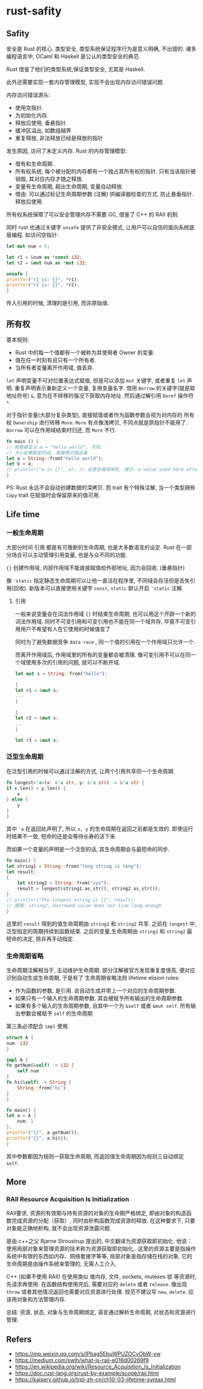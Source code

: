 #+STARTUP: content
* rust-safity
** Safity
   安全是 Rust 的核心.
   类型安全, 类型系统保证程序行为是意义明确, 不出错的.
   诸多编程语言中, OCaml 和 Haskell 是公认的类型安全的典范.

   Rust 借鉴了他们的类型系统,保证类型安全, 尤其是 Haskell.

   此外还需要实现一套内存管理模型, 实现不会出现内存访问错误问题.

   内存访问错误源头:
   - 使用空指针.
   - 为初始化内存.
   - 释放后使用, 垂悬指针.
   - 缓冲区溢出, 如数组越界
   - 重复释放, 非法释放已经是释放的指针

   发生原因, 访问了未定义内存.
   Rust 的内存管理模型:
   - 借有和生命周期.
   - 所有权系统, 每个被分配的内存都有一个独占其所有权的指针.
     只有当该指针被销毁, 其对应内存才随之释放.
   - 变量有生命周期, 超出生命周期, 变量自动释放.
   - 借由: 可以通过标记生命周期参数 (注解) 供编译器检查的方式, 防止悬垂指针.
     释放后使用.

   所有权系统保障了可以安全管理内存不需要 GC, 借鉴了 C++ 的 RAII 机制.

   同时 rust 也通过关键字 ~unsafe~ 提供了非安全模式, 让用户可以自信的面向系统底层编程.
   如访问空指针:
   #+begin_src rust
     let mut num = 5;

     let r1 = &num as *const i32;
     let r2 = &mut num as *mut i32;

     unsafe {
	 println!("r1 is: {}", *r1);
	 println!("r2 is: {}", *r2);
     }
   #+end_src
   传入引用的时候, 清理的是引用, 而非原始值.

** 所有权
   基本规则:
   - Rust 中的每一个值都有一个被称为其使用者 Owner 的变量. 
   - 值在任一时刻有且只有一个所有者. 
   - 当所有者变量离开作用域, 值丢弃.
     
   ~let~ 声明变量不可对位置表达式赋值, 但是可以添加 ~mut~ 关键字, 或者重复 ~let~ 声明.
   重复声明表示重新定义一个变量, 复用变量名字.
   借用 ~Borrow~ 的关键字(就是取地址符号) ~&~, 意为在不转移的强况下获取内存地址.
   然后通过解引用 ~Deref~ 操作符 ~*~.

   对于指针变量(大部分复杂类型), 直接赋值或者作为函数参数会视为对内存的 所有权 ~Ownership~ 进行转移 ~Move~.
   ~More~ 有点像浅拷贝, 不同点就是原指针不能用了.
   ~Borrow~ 可以在作用域结束时归还, 而 ~More~ 不行. 

   #+begin_src rust
     fn main () {
	 // 和直接定义 a = "hello world"; 不同。
	 // 大小如果固定的话, 直接拷贝很迅速
	 let a = String::from("hello world");
	 let b = a;
	 // println!("a is {}", a); // 这里会编译失败, 提示：a value used here after move.
     }
   #+end_src
   
   PS: Rust 永远不会自动创建数据的深拷贝. 而 trait 有个特殊注解, 当一个类型拥有 ~Copy~ trait 在赋值时会保留原来的值可用. 

** Life time
*** 一般生命周期
   大部分时间 引用 都是有可推断的生命周期, 也是大多数语言的设定.
   Rust 在一部分场合可以主动管理引用变量, 也是与众不同的功能.

   ~{}~ 创建作用域, 内部作用域不能直接赋值给外部地址, 因为会回收. (垂悬指针)

   像 ~'static~ 指定静态生命周期可以让他一直活在程序里, 不同域会存活但是丢失引用(回收).
   新版本可以直接使用关键字 ~const~,  ~static~ 默认开启 ~'static~ 注解.
   
**** 引用
     一般来说变量会在词法作用域 ~{}~ 时结束生命周期, 也可以用这个开辟一个新的词法作用域.
     同时不可变引用和可变引用也不能在同一个域共存, 毕竟不可变引用用户不希望有人在它使用的时候值变了

     同时为了避免数据竞争 ~data race~ , 同一个值的引用在一个作用域只允许一个. 
   
     而离开作用域后, 作用域里的所有的变量都会被清理.
     像可变引用不可以在同一个域使用多次的引用的问题, 就可以不断开域.

     #+begin_src rust
       let mut s = String::from("hello");

       {
	   let r1 = &mut s;
	   ...
       }

       {
	   let r2 = &mut s;
	   ...
       }

       let r3 = &mut s;
     #+end_src
    
*** 泛型生命周期
    在泛型引用的时候可以通过注解的方式, 让两个引用共享同一个生命周期.

    #+begin_src rust
      fn longest<'a>(x: &'a str, y: &'a str) -> &'a str {
	  if x.len() > y.len() {
	      x
	  } else {
	      y
	  }
      }
    #+end_src
   
    其中 ~'a~ 在返回处声明了, 所以 ~x, y~ 的生命周期在返回之前都是生效的.
    即使运行时结果不一致, 短命的还是会等待长寿的活下来.
   
    而如果一个变量的声明是一个泛型的话, 其生命周期会与最短命的同步. 
    #+begin_src rust
      fn main() {
	  let string1 = String::from("long string is long");
	  let result;
	  {
	      let string2 = String::from("xyz");
	      result = longest(string1.as_str(), string2.as_str());
	  }
	  // println!("The longest string is {}", result);
	  // 报错: string2, borrowed value does not live long enough
      }
    #+end_src
    这里的 ~result~ 得到的值生命周期由 ~string1~ 和 ~string2~ 共享.
    之前在 ~longest~ 中, 泛型指定的周期持续到函数结束.
    之后的变量,生命周期由 ~string1~ 和 ~string2~ 最短命的决定, 除非再手动指定. 

*** 生命周期省略
    生命周期注解相当于, 主动维护生命周期.
    部分注解被官方发现重复度很高, 便对应识别自动生成生命周期, 于是有了 生命周期省略法则 lifetime elision rules:
    - 作为函数的参数, 是引用.
      会自动生成并带上一个对应的生命周期参数.
    - 如果只有一个输入的生命周期参数.
      其会被赋予所有输出的生命周期参数.
    - 如果有多个输入的生命周期参数, 且其中一个为 ~&self~ 或者 ~&mut self~.
      所有输出参数会被赋予 ~self~ 的生命周期

    第三条必须配合 ~impl~ 使用.
    #+begin_src rust
      struct A {
	  num: i32
      }

      impl A {
	  fn getNum(&self) -> i32 {
	      self.num
	  }
	  fn hi(&self) -> String {
	      String::from("hi")
	  }
      }

      fn main() {
	  let a = A {
	      num: 1
	  };
	  println!("{}", a.getNum());
	  println!("{}", a.hi());
      }
    #+end_src
    其中参数都因为规则一获取生命周期, 而返回值生命周期因为规则三自动绑定 ~self~.
    
** More
*** RAII Resource Acquisition Is Initialization
    RAII要求, 资源的有效期与持有资源的对象的生命期严格绑定, 即由对象的构造函数完成资源的分配（获取）, 同时由析构函数完成资源的释放.
    在这种要求下, 只要对象能正确地析构, 就不会出现资源泄露问题.
    
    是由 c++之父 Bjarne Stroustrup 提出的, 中文翻译为资源获取即初始化.
    他说：使用局部对象来管理资源的技术称为资源获取即初始化,.
    这里的资源主要是指操作系统中有限的东西如内存、网络套接字等等, 局部对象是指存储在栈的对象, 它的生命周期是由操作系统来管理的, 无需人工介入.

    C++ (如果不使用 RAII) 在使用类似 堆内存, 文件, sockets, mutexes 锁 等资源时, 先请求再使用.
    在函数结构使用完后, 需要对应的 ~delete~ 或者 ~release~.
    像出现 ~throw~ 或者其他情况返回也需要对应资源进行处理.
    规范不建议写 ~new~, ~delete~.
    应该用对象和方法管理内存.
    
    总结: 资源, 状态, 对象与生命周期绑定, 语言通过解析生命周期, 对状态和资源进行管理.

** Refers
   - https://mp.weixin.qq.com/s/lPbag5EbuWPUZOCvObW-yw
   - https://medium.com/swlh/what-is-raii-e016d00269f9
   - https://en.wikipedia.org/wiki/Resource_Acquisition_Is_Initialization
   - https://doc.rust-lang.org/rust-by-example/scope/raii.html
   - https://kaisery.github.io/trpl-zh-cn/ch10-03-lifetime-syntax.html

